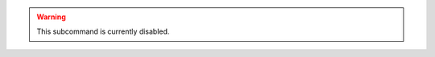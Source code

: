 .. The contents of this file may be included in multiple topics (using the includes directive).
.. The contents of this file should be modified in a way that preserves its ability to appear in multiple topics.


.. warning:: This subcommand is currently disabled. 

.. The ``password`` subcommand is used to change a user's password. When |microsoft ad| or LDAP is enabled, this command enables (or disables) the system recovery password for that user. For example:
.. 
.. This subcommand has the following syntax:
.. 
.. .. code-block:: bash
.. 
..    $ private-chef-ctl password
.. 
.. This subcommand has the following options:
.. 
.. ``--disable``
..    Use this option to disable a user's system recovery password.
.. 
.. **Examples**
.. 
.. For example, to change a user's password, enter:
.. 
.. .. code-block:: bash
.. 
..    $ private-chef-ctl password adamjacobs
.. 
.. and then enter the password and confirm it:
.. 
.. .. code-block:: bash
.. 
..    Enter the new password:  ******
..    Enter the new password again:  ******
.. 
.. to return:
.. 
.. .. code-block:: bash
.. 
..    Password for adamjacobs successfully set.
.. 
.. To disable a system recovery password:
.. 
.. .. code-block:: bash
.. 
..    $ private-chef-ctl password adamjacobs --disable
.. 
.. to return:
.. 
.. .. code-block:: bash
.. 
..    Password for adamjacobs successfully disabled for System Recovery.






